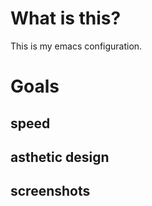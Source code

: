 * What is this?
:PROPERTIES:
:ID:       bf3947fc-4279-4359-871e-e4596a91ccaf
:END:

This is my emacs configuration.

* Goals
:PROPERTIES:
:ID:       1b1ee897-0c73-42e8-95a7-dd7dda181959
:END:

** speed
:PROPERTIES:
:ID:       e36e7886-23b7-42e7-a8f8-ccd9f6092951
:END:

** asthetic design
:PROPERTIES:
:ID:       1791cbe3-723f-4fcc-830b-e6c20634bc20
:END:

** screenshots
:PROPERTIES:
:ID:       3d62076f-d326-418d-92ed-def9eb70f1fe
:END:

[[file:./multimedia/screenshots/void-dashboard-one-light.png]]

